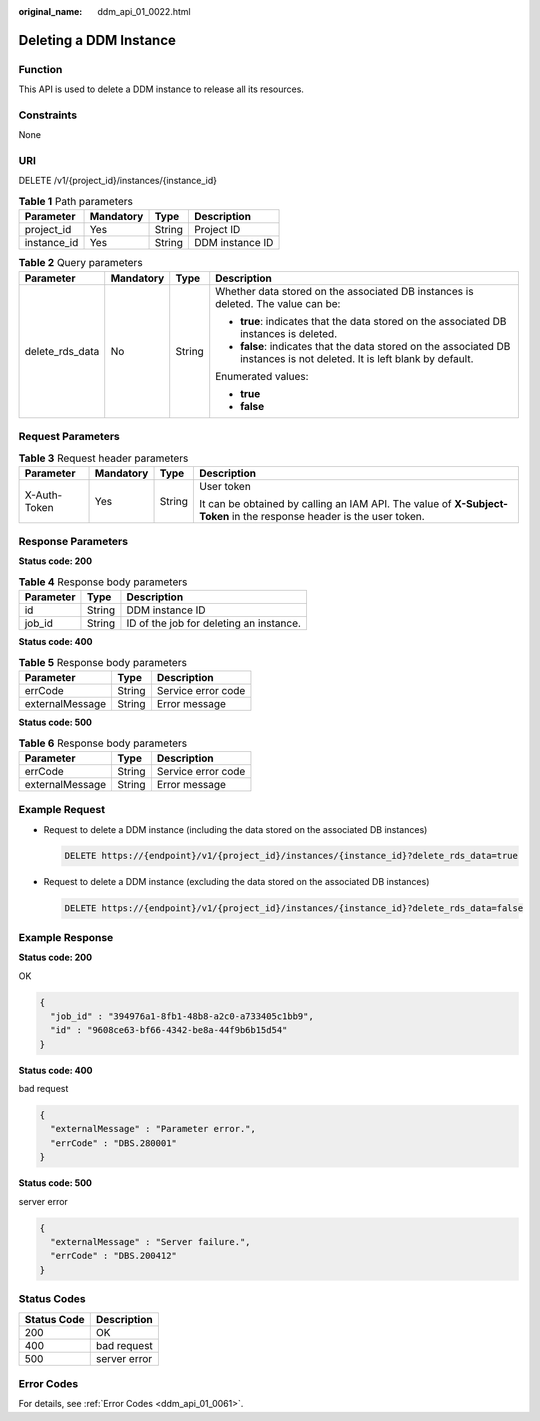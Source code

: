 :original_name: ddm_api_01_0022.html

.. _ddm_api_01_0022:

Deleting a DDM Instance
=======================

Function
--------

This API is used to delete a DDM instance to release all its resources.

Constraints
-----------

None

URI
---

DELETE /v1/{project_id}/instances/{instance_id}

.. table:: **Table 1** Path parameters

   =========== ========= ====== ===============
   Parameter   Mandatory Type   Description
   =========== ========= ====== ===============
   project_id  Yes       String Project ID
   instance_id Yes       String DDM instance ID
   =========== ========= ====== ===============

.. table:: **Table 2** Query parameters

   +-----------------+-----------------+-----------------+--------------------------------------------------------------------------------------------------------------------------+
   | Parameter       | Mandatory       | Type            | Description                                                                                                              |
   +=================+=================+=================+==========================================================================================================================+
   | delete_rds_data | No              | String          | Whether data stored on the associated DB instances is deleted. The value can be:                                         |
   |                 |                 |                 |                                                                                                                          |
   |                 |                 |                 | -  **true**: indicates that the data stored on the associated DB instances is deleted.                                   |
   |                 |                 |                 | -  **false**: indicates that the data stored on the associated DB instances is not deleted. It is left blank by default. |
   |                 |                 |                 |                                                                                                                          |
   |                 |                 |                 | Enumerated values:                                                                                                       |
   |                 |                 |                 |                                                                                                                          |
   |                 |                 |                 | -  **true**                                                                                                              |
   |                 |                 |                 | -  **false**                                                                                                             |
   +-----------------+-----------------+-----------------+--------------------------------------------------------------------------------------------------------------------------+

Request Parameters
------------------

.. table:: **Table 3** Request header parameters

   +-----------------+-----------------+-----------------+----------------------------------------------------------------------------------------------------------------------+
   | Parameter       | Mandatory       | Type            | Description                                                                                                          |
   +=================+=================+=================+======================================================================================================================+
   | X-Auth-Token    | Yes             | String          | User token                                                                                                           |
   |                 |                 |                 |                                                                                                                      |
   |                 |                 |                 | It can be obtained by calling an IAM API. The value of **X-Subject-Token** in the response header is the user token. |
   +-----------------+-----------------+-----------------+----------------------------------------------------------------------------------------------------------------------+

Response Parameters
-------------------

**Status code: 200**

.. table:: **Table 4** Response body parameters

   ========= ====== =======================================
   Parameter Type   Description
   ========= ====== =======================================
   id        String DDM instance ID
   job_id    String ID of the job for deleting an instance.
   ========= ====== =======================================

**Status code: 400**

.. table:: **Table 5** Response body parameters

   =============== ====== ==================
   Parameter       Type   Description
   =============== ====== ==================
   errCode         String Service error code
   externalMessage String Error message
   =============== ====== ==================

**Status code: 500**

.. table:: **Table 6** Response body parameters

   =============== ====== ==================
   Parameter       Type   Description
   =============== ====== ==================
   errCode         String Service error code
   externalMessage String Error message
   =============== ====== ==================

Example Request
---------------

-  Request to delete a DDM instance (including the data stored on the associated DB instances)

   .. code-block:: text

      DELETE https://{endpoint}/v1/{project_id}/instances/{instance_id}?delete_rds_data=true

-  Request to delete a DDM instance (excluding the data stored on the associated DB instances)

   .. code-block:: text

      DELETE https://{endpoint}/v1/{project_id}/instances/{instance_id}?delete_rds_data=false

Example Response
----------------

**Status code: 200**

OK

.. code-block::

   {
     "job_id" : "394976a1-8fb1-48b8-a2c0-a733405c1bb9",
     "id" : "9608ce63-bf66-4342-be8a-44f9b6b15d54"
   }

**Status code: 400**

bad request

.. code-block::

   {
     "externalMessage" : "Parameter error.",
     "errCode" : "DBS.280001"
   }

**Status code: 500**

server error

.. code-block::

   {
     "externalMessage" : "Server failure.",
     "errCode" : "DBS.200412"
   }

Status Codes
------------

=========== ============
Status Code Description
=========== ============
200         OK
400         bad request
500         server error
=========== ============

Error Codes
-----------

For details, see :ref:`Error Codes <ddm_api_01_0061>`.
